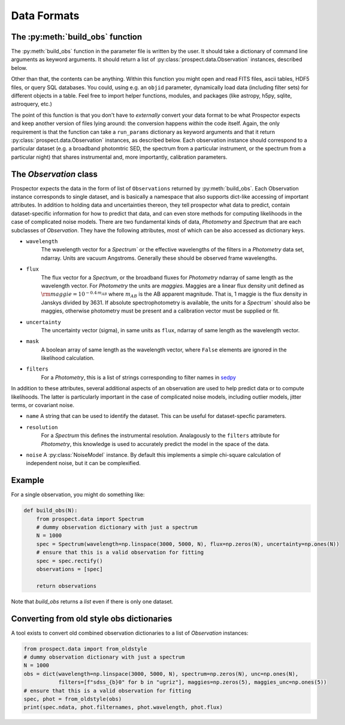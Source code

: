 Data Formats
============
The :py:meth:`build_obs` function
---------------------------------

The :py:meth:`build_obs` function in the parameter file is written by the user.
It should take a dictionary of command line arguments as keyword arguments. It
should return a list of :py:class:`prospect.data.Observation` instances,
described below.

Other than that, the contents can be anything. Within this function you might
open and read FITS files, ascii tables, HDF5 files, or query SQL databases. You
could, using e.g. an ``objid`` parameter, dynamically load data (including
filter sets) for different objects in a table. Feel free to import helper
functions, modules, and packages (like astropy, h5py, sqlite, astroquery, etc.)

The point of this function is that you don't have to *externally* convert your
data format to be what |Codename| expects and keep another version of files
lying around: the conversion happens *within* the code itself. Again, the only
requirement is that the function can take a ``run_params`` dictionary as keyword
arguments and that it return :py:class:`prospect.data.Observation` instances, as
described below.  Each observation instance should correspond to a particular
dataset (e.g. a broadband photomtric SED, the spectrum from a particular
instrument, or the spectrum from a particular night) that shares instrumental
and, more importantly, calibration parameters.

The `Observation` class
-----------------------------------

|Codename| expects the data in the form of list of ``Observations`` returned by
:py:meth:`build_obs`. Each Observation instance corresponds to single dataset,
and is basically a namespace that also supports dict-like accessing of important
attributes.  In addition to holding data and uncertainties thereon, they tell
prospector what data to predict, contain dataset-specific information for how to
predict that data, and can even store methods for computing likelihoods in the
case of complicated noise models. There are two fundamental kinds of data,
`Photometry` and `Spectrum` that are each subclasses of `Observation`.  They
have the following attributes, most of which can be also accessed as dictionary
keys.

- ``wavelength``
    The wavelength vector for a `Spectrum`` or the effective wavelengths of the
    filters in a `Photometry` data set, ndarray. Units are vacuum Angstroms.
    Generally these should be observed frame wavelengths.

- ``flux``
    The flux vector for a `Spectrum`, or the broadband fluxes for `Photometry`
    ndarray of same length as the wavelength vector. For `Photometry` the units
    are *maggies*. Maggies are a linear flux density unit  defined as
    :math:`{\rm maggie} = 10^{-0.4 \, m_{AB}}` where :math:`m_{AB}` is the AB
    apparent magnitude. That is, 1 maggie is the flux density in Janskys divided
    by 3631. If absolute spectrophotometry is available, the units for a
    `Spectrum`` should also be maggies, otherwise photometry must be present and
    a calibration vector must be supplied or fit.

- ``uncertainty``
    The uncertainty vector (sigma), in same units as ``flux``, ndarray of same
    length as the wavelength vector.

- ``mask``
   A boolean array of same length as the wavelength vector, where ``False``
   elements are ignored in the likelihood calculation.

- ``filters``
   For a `Photometry`, this is a list of strings corresponding to filter names
   in `sedpy <https://github.com/bd-j/sedpy>`_


In addition to these attributes, several additional aspects of an observation
are used to help predict data or to compute likelihoods.  The latter is
particularly important in the case of complicated noise models, including outlier
models, jitter terms, or covariant noise.

- ``name``
  A string that can be used to identify the dataset.  This can be useful for
  dataset-specfic parameters.

- ``resolution``
   For a `Spectrum` this defines the instrumental resolution.  Analagously to
   the ``filters`` attribute for `Photometry`, this knowledge is used to
   accurately predict the model in the space of the data.

- ``noise`` A :py:class:`NoiseModel` instance.  By default this implements a
  simple chi-square calculation of independent noise, but it can be
  complexified.


Example
-------

For a single observation, you might do something like:

.. code-block:: python

        def build_obs(N):
            from prospect.data import Spectrum
            # dummy observation dictionary with just a spectrum
            N = 1000
            spec = Spectrum(wavelength=np.linspace(3000, 5000, N), flux=np.zeros(N), uncertainty=np.ones(N))
            # ensure that this is a valid observation for fitting
            spec = spec.rectify()
            observations = [spec]

            return observations

Note that `build_obs` returns a *list* even if there is only one dataset.


Converting from old style obs dictionaries
------------------------------------------

A tool exists to convert old combined observation dictionaries to a list of
`Observation` instances:

.. code-block:: python

        from prospect.data import from_oldstyle
        # dummy observation dictionary with just a spectrum
        N = 1000
        obs = dict(wavelength=np.linspace(3000, 5000, N), spectrum=np.zeros(N), unc=np.ones(N),
                   filters=[f"sdss_{b}0" for b in "ugriz"], maggies=np.zeros(5), maggies_unc=np.ones(5))
        # ensure that this is a valid observation for fitting
        spec, phot = from_oldstyle(obs)
        print(spec.ndata, phot.filternames, phot.wavelength, phot.flux)



.. |Codename| replace:: Prospector
